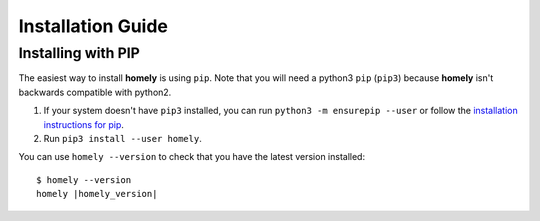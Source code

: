 .. _installation_guide:

Installation Guide
==================


Installing with PIP
-------------------

The easiest way to install **homely** is using ``pip``. Note that you will need
a python3 ``pip`` (``pip3``) because **homely** isn't backwards compatible with
python2.

1. If your system doesn't have ``pip3`` installed, you can run
   ``python3 -m ensurepip --user`` or follow the
   `installation instructions for pip
   <https://pip.pypa.io/en/stable/installing/>`_.
#. Run ``pip3 install --user homely``.


You can use ``homely --version`` to check that you have the latest version
installed:

.. parsed-literal::

    $ homely --version
    homely |homely_version|
